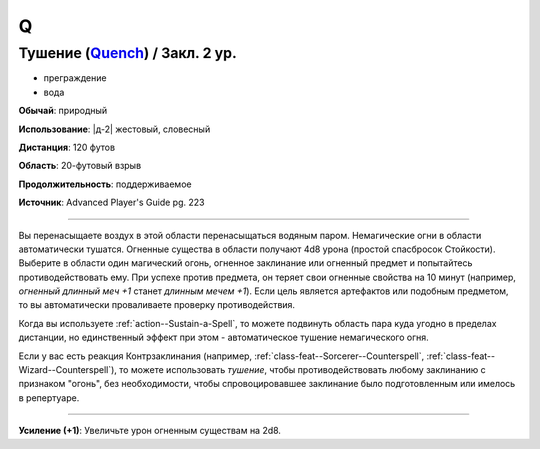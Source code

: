 Q
~~~~~~~~

.. _spell--q--Quench:

Тушение (`Quench <https://2e.aonprd.com/Spells.aspx?ID=709>`_) / Закл. 2 ур.
""""""""""""""""""""""""""""""""""""""""""""""""""""""""""""""""""""""""""""""""""""""""""""""

- преграждение
- вода

**Обычай**: природный

**Использование**: |д-2| жестовый, словесный

**Дистанция**: 120 футов

**Область**: 20-футовый взрыв

**Продолжительность**: поддерживаемое

**Источник**: Advanced Player's Guide pg. 223

----------

Вы перенасыщаете воздух в этой области перенасыщаться водяным паром.
Немагические огни в области автоматически тушатся.
Огненные существа в области получают 4d8 урона (простой спасбросок Стойкости).
Выберите в области один магический огонь, огненное заклинание или огненный предмет и попытайтесь противодействовать ему.
При успехе против предмета, он теряет свои огненные свойства на 10 минут (например, *огненный длинный меч +1* станет *длинным мечем +1*).
Если цель является артефактов или подобным предметом, то вы автоматически проваливаете проверку противодействия.

Когда вы используете :ref:`action--Sustain-a-Spell`, то можете подвинуть область пара куда угодно в пределах дистанции, но единственный эффект при этом - автоматическое тушение немагического огня.

Если у вас есть реакция Контрзаклинания (например, :ref:`class-feat--Sorcerer--Counterspell`, :ref:`class-feat--Wizard--Counterspell`), то можете использовать *тушение*, чтобы противодействовать любому заклинанию с признаком "огонь", без необходимости, чтобы спровоцировавшее заклинание было подготовленным или имелось в репертуаре.

----------

**Усиление (+1)**: Увеличьте урон огненным существам на 2d8.